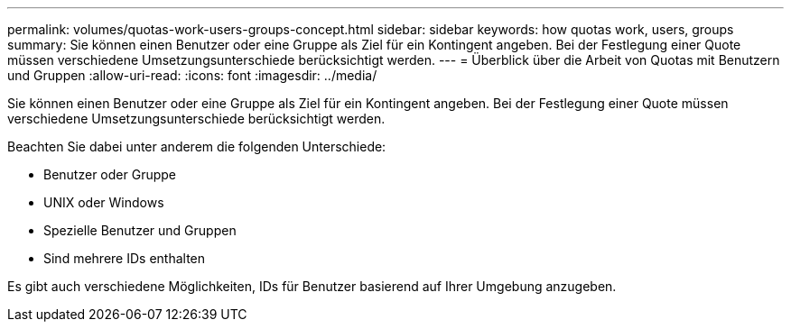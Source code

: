 ---
permalink: volumes/quotas-work-users-groups-concept.html 
sidebar: sidebar 
keywords: how quotas work, users, groups 
summary: Sie können einen Benutzer oder eine Gruppe als Ziel für ein Kontingent angeben. Bei der Festlegung einer Quote müssen verschiedene Umsetzungsunterschiede berücksichtigt werden. 
---
= Überblick über die Arbeit von Quotas mit Benutzern und Gruppen
:allow-uri-read: 
:icons: font
:imagesdir: ../media/


[role="lead"]
Sie können einen Benutzer oder eine Gruppe als Ziel für ein Kontingent angeben. Bei der Festlegung einer Quote müssen verschiedene Umsetzungsunterschiede berücksichtigt werden.

Beachten Sie dabei unter anderem die folgenden Unterschiede:

* Benutzer oder Gruppe
* UNIX oder Windows
* Spezielle Benutzer und Gruppen
* Sind mehrere IDs enthalten


Es gibt auch verschiedene Möglichkeiten, IDs für Benutzer basierend auf Ihrer Umgebung anzugeben.
